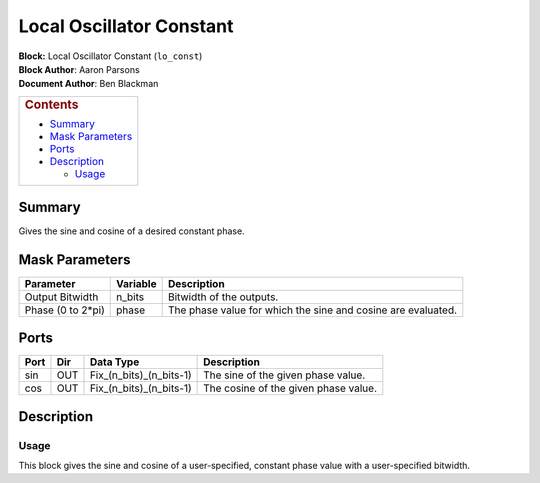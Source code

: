 Local Oscillator Constant
==========================
| **Block:** Local Oscillator Constant (``lo_const``)
| **Block Author**: Aaron Parsons
| **Document Author**: Ben Blackman

+--------------------------------------------------------------------------+
| .. raw:: html                                                            |
|                                                                          |
|    <div id="toctitle">                                                   |
|                                                                          |
| .. rubric:: Contents                                                     |
|    :name: contents                                                       |
|                                                                          |
| .. raw:: html                                                            |
|                                                                          |
|    </div>                                                                |
|                                                                          |
| -  `Summary <#summary>`__                                                |
| -  `Mask Parameters <#mask-parameters>`__                                |
| -  `Ports <#ports>`__                                                    |
| -  `Description <#description>`__                                        |
|                                                                          |
|    -  `Usage <#usage>`__                                                 |
+--------------------------------------------------------------------------+

Summary 
---------
Gives the sine and cosine of a desired constant phase.

Mask Parameters 
----------------

+----------------------+------------+----------------------------------------------------------------+
| Parameter            | Variable   | Description                                                    |
+======================+============+================================================================+
| Output Bitwidth      | n\_bits    | Bitwidth of the outputs.                                       |
+----------------------+------------+----------------------------------------------------------------+
| Phase (0 to 2\*pi)   | phase      | The phase value for which the sine and cosine are evaluated.   |
+----------------------+------------+----------------------------------------------------------------+

Ports 
------

+--------+-------+-------------------------------+----------------------------------------+
| Port   | Dir   | Data Type                     | Description                            |
+========+=======+===============================+========================================+
| sin    | OUT   | Fix\_(n\_bits)\_(n\_bits-1)   | The sine of the given phase value.     |
+--------+-------+-------------------------------+----------------------------------------+
| cos    | OUT   | Fix\_(n\_bits)\_(n\_bits-1)   | The cosine of the given phase value.   |
+--------+-------+-------------------------------+----------------------------------------+

Description 
------------
Usage 
^^^^^^
This block gives the sine and cosine of a user-specified, constant phase
value with a user-specified bitwidth.